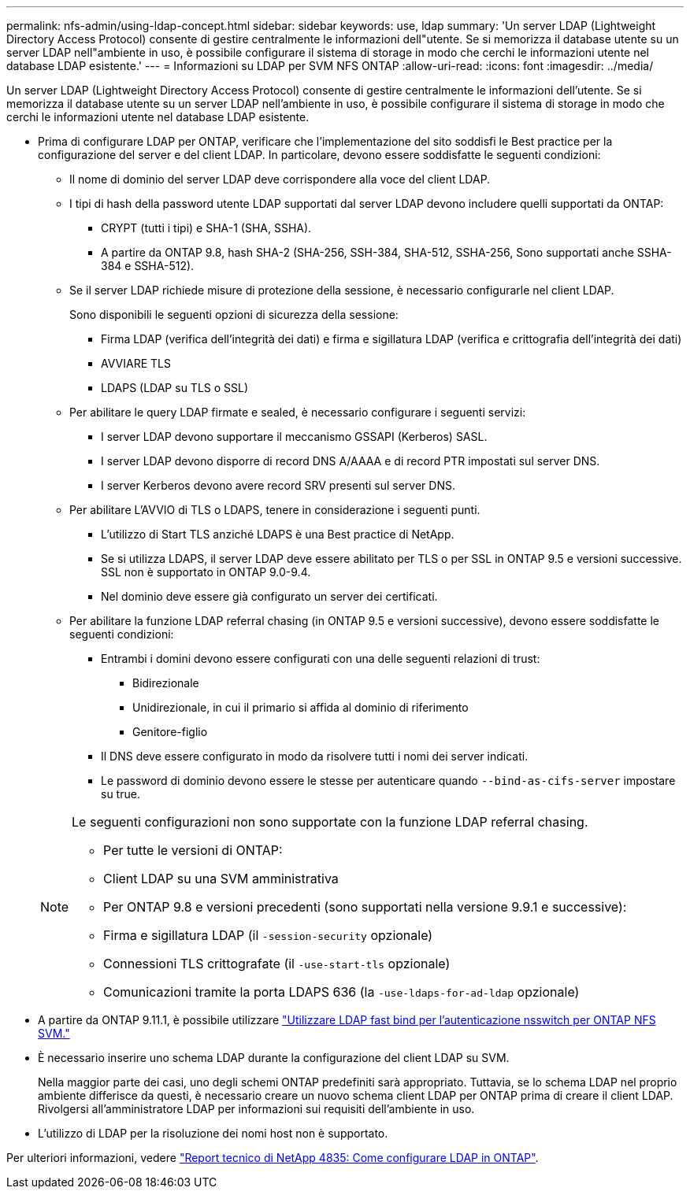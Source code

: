 ---
permalink: nfs-admin/using-ldap-concept.html 
sidebar: sidebar 
keywords: use, ldap 
summary: 'Un server LDAP (Lightweight Directory Access Protocol) consente di gestire centralmente le informazioni dell"utente. Se si memorizza il database utente su un server LDAP nell"ambiente in uso, è possibile configurare il sistema di storage in modo che cerchi le informazioni utente nel database LDAP esistente.' 
---
= Informazioni su LDAP per SVM NFS ONTAP
:allow-uri-read: 
:icons: font
:imagesdir: ../media/


[role="lead"]
Un server LDAP (Lightweight Directory Access Protocol) consente di gestire centralmente le informazioni dell'utente. Se si memorizza il database utente su un server LDAP nell'ambiente in uso, è possibile configurare il sistema di storage in modo che cerchi le informazioni utente nel database LDAP esistente.

* Prima di configurare LDAP per ONTAP, verificare che l'implementazione del sito soddisfi le Best practice per la configurazione del server e del client LDAP. In particolare, devono essere soddisfatte le seguenti condizioni:
+
** Il nome di dominio del server LDAP deve corrispondere alla voce del client LDAP.
** I tipi di hash della password utente LDAP supportati dal server LDAP devono includere quelli supportati da ONTAP:
+
*** CRYPT (tutti i tipi) e SHA-1 (SHA, SSHA).
*** A partire da ONTAP 9.8, hash SHA-2 (SHA-256, SSH-384, SHA-512, SSHA-256, Sono supportati anche SSHA-384 e SSHA-512).


** Se il server LDAP richiede misure di protezione della sessione, è necessario configurarle nel client LDAP.
+
Sono disponibili le seguenti opzioni di sicurezza della sessione:

+
*** Firma LDAP (verifica dell'integrità dei dati) e firma e sigillatura LDAP (verifica e crittografia dell'integrità dei dati)
*** AVVIARE TLS
*** LDAPS (LDAP su TLS o SSL)


** Per abilitare le query LDAP firmate e sealed, è necessario configurare i seguenti servizi:
+
*** I server LDAP devono supportare il meccanismo GSSAPI (Kerberos) SASL.
*** I server LDAP devono disporre di record DNS A/AAAA e di record PTR impostati sul server DNS.
*** I server Kerberos devono avere record SRV presenti sul server DNS.


** Per abilitare L'AVVIO di TLS o LDAPS, tenere in considerazione i seguenti punti.
+
*** L'utilizzo di Start TLS anziché LDAPS è una Best practice di NetApp.
*** Se si utilizza LDAPS, il server LDAP deve essere abilitato per TLS o per SSL in ONTAP 9.5 e versioni successive. SSL non è supportato in ONTAP 9.0-9.4.
*** Nel dominio deve essere già configurato un server dei certificati.


** Per abilitare la funzione LDAP referral chasing (in ONTAP 9.5 e versioni successive), devono essere soddisfatte le seguenti condizioni:
+
*** Entrambi i domini devono essere configurati con una delle seguenti relazioni di trust:
+
**** Bidirezionale
**** Unidirezionale, in cui il primario si affida al dominio di riferimento
**** Genitore-figlio


*** Il DNS deve essere configurato in modo da risolvere tutti i nomi dei server indicati.
*** Le password di dominio devono essere le stesse per autenticare quando `--bind-as-cifs-server` impostare su true.




+
[NOTE]
====
Le seguenti configurazioni non sono supportate con la funzione LDAP referral chasing.

** Per tutte le versioni di ONTAP:
** Client LDAP su una SVM amministrativa
** Per ONTAP 9.8 e versioni precedenti (sono supportati nella versione 9.9.1 e successive):
** Firma e sigillatura LDAP (il `-session-security` opzionale)
** Connessioni TLS crittografate (il `-use-start-tls` opzionale)
** Comunicazioni tramite la porta LDAPS 636 (la `-use-ldaps-for-ad-ldap` opzionale)


====
* A partire da ONTAP 9.11.1, è possibile utilizzare link:ldap-fast-bind-nsswitch-authentication-task.html["Utilizzare LDAP fast bind per l'autenticazione nsswitch per ONTAP NFS SVM."]
* È necessario inserire uno schema LDAP durante la configurazione del client LDAP su SVM.
+
Nella maggior parte dei casi, uno degli schemi ONTAP predefiniti sarà appropriato. Tuttavia, se lo schema LDAP nel proprio ambiente differisce da questi, è necessario creare un nuovo schema client LDAP per ONTAP prima di creare il client LDAP. Rivolgersi all'amministratore LDAP per informazioni sui requisiti dell'ambiente in uso.

* L'utilizzo di LDAP per la risoluzione dei nomi host non è supportato.


Per ulteriori informazioni, vedere https://www.netapp.com/pdf.html?item=/media/19423-tr-4835.pdf["Report tecnico di NetApp 4835: Come configurare LDAP in ONTAP"].
